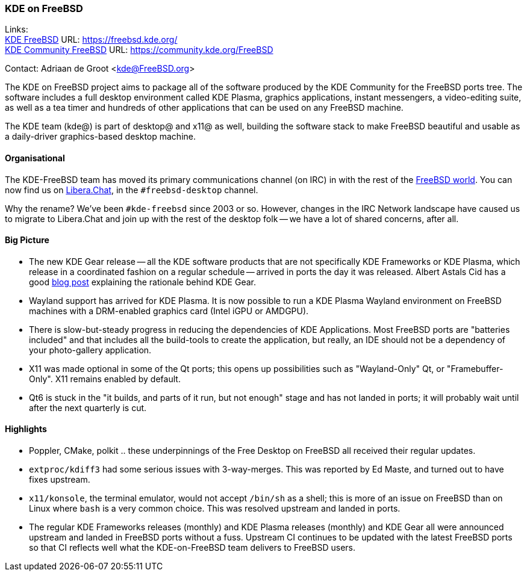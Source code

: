 === KDE on FreeBSD

Links: +
link:https://freebsd.kde.org/[KDE FreeBSD] URL: link:https://freebsd.kde.org/[https://freebsd.kde.org/] +
link:https://community.kde.org/FreeBSD[KDE Community FreeBSD] URL: link:https://community.kde.org/FreeBSD[https://community.kde.org/FreeBSD]

Contact: Adriaan de Groot <kde@FreeBSD.org>

The KDE on FreeBSD project aims to package all of the software produced by the KDE Community for the FreeBSD ports tree.
The software includes a full desktop environment called KDE Plasma, graphics applications, instant messengers, a video-editing suite, as well as a tea timer and hundreds of other applications that can be used on any FreeBSD machine.

The KDE team (kde@) is part of desktop@ and x11@ as well, building the software stack to make FreeBSD beautiful and usable as a daily-driver graphics-based desktop machine.

==== Organisational

The KDE-FreeBSD team has moved its primary communications channel (on IRC) in with the rest of the link:https://wiki.freebsd.org/IRC/Official-FreeBSD-IRC-channels-now-on-Libera-Chat[FreeBSD world].
You can now find us on link:https://libera.chat/[Libera.Chat], in the `#freebsd-desktop` channel.

Why the rename? We've been `#kde-freebsd` since 2003 or so.
However, changes in the IRC Network landscape have caused us to migrate to Libera.Chat and join up with the rest of the desktop folk -- we have a lot of shared concerns, after all.


==== Big Picture

* The new KDE Gear release -- all the KDE software products that are not specifically KDE Frameworks or KDE Plasma, which release in a coordinated fashion on a regular schedule -- arrived in ports the day it was released. Albert Astals Cid has a good link:https://tsdgeos.blogspot.com/2021/04/kde-gear-2104-is-coming-this-week-but.html[blog post] explaining the rationale behind KDE Gear.
* Wayland support has arrived for KDE Plasma. It is now possible to run a KDE Plasma Wayland environment on FreeBSD machines with a DRM-enabled graphics card (Intel iGPU or AMDGPU).
* There is slow-but-steady progress in reducing the dependencies of KDE Applications. Most FreeBSD ports are "batteries included" and that includes all the build-tools to create the application, but really, an IDE should not be a dependency of your photo-gallery application.
* X11 was made optional in some of the Qt ports; this opens up possibilities such as "Wayland-Only" Qt, or "Framebuffer-Only". X11 remains enabled by default.
* Qt6 is stuck in the "it builds, and parts of it run, but not enough" stage and has not landed in ports; it will probably wait until after the next quarterly is cut.

==== Highlights

* Poppler, CMake, polkit .. these underpinnings of the Free Desktop on FreeBSD all received their regular updates.
* `extproc/kdiff3` had some serious issues with 3-way-merges. This was reported by Ed Maste, and turned out to have fixes upstream.
* `x11/konsole`, the terminal emulator, would not accept `/bin/sh` as a shell; this is more of an issue on FreeBSD than on Linux where `bash` is a very common choice. This was resolved upstream and landed in ports.
* The regular KDE Frameworks releases (monthly) and KDE Plasma releases (monthly) and KDE Gear all were announced upstream and landed in FreeBSD ports without a fuss. Upstream CI continues to be updated with the latest FreeBSD ports so that CI reflects well what the KDE-on-FreeBSD team delivers to FreeBSD users.
